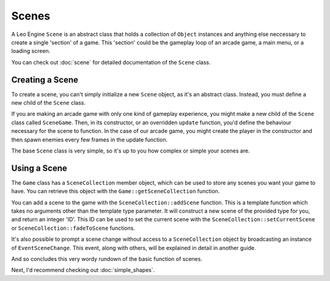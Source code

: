Scenes
======

A Leo Engine ``Scene`` is an abstract class that holds a collection of ``Object`` instances and anything else neccessary to create a single 'section' of a game. This 'section' could be the gameplay loop of an arcade game, a main menu, or a loading screen.

You can check out :doc:`scene` for detailed documentation of the ``Scene`` class.

Creating a Scene
----------------

To create a scene, you can't simply initialize a new ``Scene`` object, as it's an abstract class. Instead, you must define a new child of the ``Scene`` class.

If you are making an arcade game with only one kind of gameplay experience, you might make a new child of the ``Scene`` class called ``SceneGame``. Then, in its constructor, or an overridden ``update`` function, you'd define the behaviour necessary for the scene to function. In the case of our arcade game, you might create the player in the constructor and then spawn enemies every few frames in the update function.

The base ``Scene`` class is very simple, so it's up to you how complex or simple your scenes are.

Using a Scene
-------------

The ``Game`` class has a ``SceneCollection`` member object, which can be used to store any scenes you want your game to have. You can retrieve this object with the ``Game::getSceneCollection`` function.

You can add a scene to the game with the ``SceneCollection::addScene`` function. This is a template function which takes no arguments other than the template type parameter. It will construct a new scene of the provided type for you, and return an integer 'ID'. This ID can be used to set the current scene with the ``SceneCollection::setCurrentScene`` or ``SceneCollection::fadeToScene`` functions.

It's also possible to prompt a scene change without access to a ``SceneCollection`` object by broadcasting an instance of ``EventSceneChange``. This event, along with others, will be explained in detail in another guide.

And so concludes this very wordy rundown of the basic function of scenes.

Next, I'd recommend checking out :doc:`simple_shapes`.

